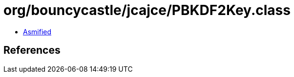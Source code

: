 = org/bouncycastle/jcajce/PBKDF2Key.class

 - link:PBKDF2Key-asmified.java[Asmified]

== References

